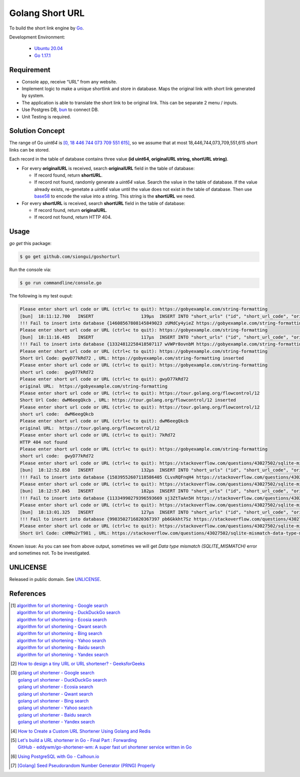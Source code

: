 ================
Golang Short URL
================

.. image:: https://img.shields.io/badge/Language-Go-blue.svg
   :target: https://golang.org/

.. image:: https://godoc.org/github.com/siongui/goshorturl?status.svg
   :target: https://godoc.org/github.com/siongui/goshorturl

.. image:: https://github.com/siongui/goshorturl/workflows/ci/badge.svg
    :target: https://github.com/siongui/goshorturl/blob/master/.github/workflows/ci.yml

.. image:: https://goreportcard.com/badge/github.com/siongui/goshorturl
   :target: https://goreportcard.com/report/github.com/siongui/goshorturl

.. image:: https://img.shields.io/badge/license-Unlicense-blue.svg
   :target: https://github.com/siongui/goshorturl/blob/master/UNLICENSE


To build the short link engine by Go_.

Development Environment:

  - `Ubuntu 20.04`_
  - `Go 1.17.1`_


Requirement
+++++++++++

- Console app, receive “URL” from any website.
- Implement logic to make a unique shortlink and store in database. Maps the
  original link with short link generated by system.
- The application is able to translate the short link to be original link. This
  can be separate 2 menu / inputs.
- Use Postgres DB, bun_ to connect DB.
- Unit Testing is required.


Solution Concept
++++++++++++++++

The range of Go *uint64* is `[0, 18 446 744 073 709 551 615]`_, so we assume
that at most 18,446,744,073,709,551,615 short links can be stored.

Each record in the table of database contains three value
**(id uint64, originalURL string, shortURL string)**.

- For every **originalURL** is received, search **originalURL** field in the
  table of database:

  * If record found, return **shortURL**.
  * If record not found, randomly generate a *uint64* value. Search the value
    in the table of database. If the value already exists, re-genetate a
    *uint64* value until the value does not exist in the table of database. Then
    use base58_ to encode the value into a string. This string is the
    **shortURL** we need.

- For every **shortURL** is received, search **shortURL** field in the table of
  database:

  * If record found, return **originalURL**.
  * If record not found, return HTTP 404.


Usage
+++++

*go get* this package:

.. code-block:: bash

  $ go get github.com/siongui/goshorturl

Run the console via:

.. code-block:: bash

  $ go run commandline/console.go

The following is my test ouput:

.. code-block:: txt

  Please enter short url code or URL (ctrl+c to quit): https://gobyexample.com/string-formatting
  [bun]  18:11:12.700   INSERT                  139µs  INSERT INTO "short_urls" ("id", "short_url_code", "original_url") VALUES (14608567808145849023, 'zUMdCy4yieZ', 'https://gobyexample.com/string-formatting') 	  *errors.errorString: Data type mismatch (SQLITE_MISMATCH) 
  !!! Fail to insert into database {14608567808145849023 zUMdCy4yieZ https://gobyexample.com/string-formatting} Data type mismatch (SQLITE_MISMATCH)
  Please enter short url code or URL (ctrl+c to quit): https://gobyexample.com/string-formatting
  [bun]  18:11:16.485   INSERT                  117µs  INSERT INTO "short_urls" ("id", "short_url_code", "original_url") VALUES (13324812258418507117, 'wVWPr8ovnbM', 'https://gobyexample.com/string-formatting') 	  *errors.errorString: Data type mismatch (SQLITE_MISMATCH) 
  !!! Fail to insert into database {13324812258418507117 wVWPr8ovnbM https://gobyexample.com/string-formatting} Data type mismatch (SQLITE_MISMATCH)
  Please enter short url code or URL (ctrl+c to quit): https://gobyexample.com/string-formatting
  Short Url Code: gwyD77kRd72 , URL: https://gobyexample.com/string-formatting inserted
  Please enter short url code or URL (ctrl+c to quit): https://gobyexample.com/string-formatting
  short url code:  gwyD77kRd72
  Please enter short url code or URL (ctrl+c to quit): gwyD77kRd72
  original URL:  https://gobyexample.com/string-formatting
  Please enter short url code or URL (ctrl+c to quit): https://tour.golang.org/flowcontrol/12
  Short Url Code: dwM6eegQkcb , URL: https://tour.golang.org/flowcontrol/12 inserted
  Please enter short url code or URL (ctrl+c to quit): https://tour.golang.org/flowcontrol/12
  short url code:  dwM6eegQkcb
  Please enter short url code or URL (ctrl+c to quit): dwM6eegQkcb
  original URL:  https://tour.golang.org/flowcontrol/12
  Please enter short url code or URL (ctrl+c to quit): 7kRd72
  HTTP 404 not found
  Please enter short url code or URL (ctrl+c to quit): https://gobyexample.com/string-formatting
  short url code:  gwyD77kRd72
  Please enter short url code or URL (ctrl+c to quit): https://stackoverflow.com/questions/43027502/sqlite-mismatch-data-type-mismatch
  [bun]  18:12:52.850   INSERT                  132µs  INSERT INTO "short_urls" ("id", "short_url_code", "original_url") VALUES (15839552607118586405, 'CLvxRQFnqH4', 'https://stackoverflow.com/questions/43027502/sqlite-mismatch-data-type-mismatch') 	  *errors.errorString: Data type mismatch (SQLITE_MISMATCH) 
  !!! Fail to insert into database {15839552607118586405 CLvxRQFnqH4 https://stackoverflow.com/questions/43027502/sqlite-mismatch-data-type-mismatch} Data type mismatch (SQLITE_MISMATCH)
  Please enter short url code or URL (ctrl+c to quit): https://stackoverflow.com/questions/43027502/sqlite-mismatch-data-type-mismatch
  [bun]  18:12:57.845   INSERT                  182µs  INSERT INTO "short_urls" ("id", "short_url_code", "original_url") VALUES (11334990279396593669, 'sj3ZtTaAn5H', 'https://stackoverflow.com/questions/43027502/sqlite-mismatch-data-type-mismatch') 	  *errors.errorString: Data type mismatch (SQLITE_MISMATCH) 
  !!! Fail to insert into database {11334990279396593669 sj3ZtTaAn5H https://stackoverflow.com/questions/43027502/sqlite-mismatch-data-type-mismatch} Data type mismatch (SQLITE_MISMATCH)
  Please enter short url code or URL (ctrl+c to quit): https://stackoverflow.com/questions/43027502/sqlite-mismatch-data-type-mismatch
  [bun]  18:13:01.325   INSERT                  127µs  INSERT INTO "short_urls" ("id", "short_url_code", "original_url") VALUES (9983502716820367397, 'pb6Gkkht7Sz', 'https://stackoverflow.com/questions/43027502/sqlite-mismatch-data-type-mismatch') 	  *errors.errorString: Data type mismatch (SQLITE_MISMATCH) 
  !!! Fail to insert into database {9983502716820367397 pb6Gkkht7Sz https://stackoverflow.com/questions/43027502/sqlite-mismatch-data-type-mismatch} Data type mismatch (SQLITE_MISMATCH)
  Please enter short url code or URL (ctrl+c to quit): https://stackoverflow.com/questions/43027502/sqlite-mismatch-data-type-mismatch
  Short Url Code: cXMMo2rT981 , URL: https://stackoverflow.com/questions/43027502/sqlite-mismatch-data-type-mismatch inserted

Known issue: As you can see from above output, sometimes we will get
`Data type mismatch (SQLITE_MISMATCH)` error and sometimes not. To be
investigated.


UNLICENSE
+++++++++

Released in public domain. See UNLICENSE_.


References
++++++++++

.. [1] | `algorithm for url shortening - Google search <https://www.google.com/search?q=algorithm+for+url+shortening>`_
       | `algorithm for url shortening - DuckDuckGo search <https://duckduckgo.com/?q=algorithm+for+url+shortening>`_
       | `algorithm for url shortening - Ecosia search <https://www.ecosia.org/search?q=algorithm+for+url+shortening>`_
       | `algorithm for url shortening - Qwant search <https://www.qwant.com/?q=algorithm+for+url+shortening>`_
       | `algorithm for url shortening - Bing search <https://www.bing.com/search?q=algorithm+for+url+shortening>`_
       | `algorithm for url shortening - Yahoo search <https://search.yahoo.com/search?p=algorithm+for+url+shortening>`_
       | `algorithm for url shortening - Baidu search <https://www.baidu.com/s?wd=algorithm+for+url+shortening>`_
       | `algorithm for url shortening - Yandex search <https://www.yandex.com/search/?text=algorithm+for+url+shortening>`_

.. [2] `How to design a tiny URL or URL shortener? - GeeksforGeeks <https://www.geeksforgeeks.org/how-to-design-a-tiny-url-or-url-shortener/>`_

.. [3] | `golang url shortener - Google search <https://www.google.com/search?q=golang+url+shortener>`_
       | `golang url shortener - DuckDuckGo search <https://duckduckgo.com/?q=golang+url+shortener>`_
       | `golang url shortener - Ecosia search <https://www.ecosia.org/search?q=golang+url+shortener>`_
       | `golang url shortener - Qwant search <https://www.qwant.com/?q=golang+url+shortener>`_
       | `golang url shortener - Bing search <https://www.bing.com/search?q=golang+url+shortener>`_
       | `golang url shortener - Yahoo search <https://search.yahoo.com/search?p=golang+url+shortener>`_
       | `golang url shortener - Baidu search <https://www.baidu.com/s?wd=golang+url+shortener>`_
       | `golang url shortener - Yandex search <https://www.yandex.com/search/?text=golang+url+shortener>`_

.. [4] `How to Create a Custom URL Shortener Using Golang and Redis <https://intersog.com/blog/how-to-write-a-custom-url-shortener-using-golang-and-redis/>`_
.. [5] | `Let's build a URL shortener in Go - Final Part : Forwarding <https://www.eddywm.com/lets-build-a-url-shortener-in-go-part-iv-forwarding/>`_
       | `GitHub - eddywm/go-shortener-wm: A  super fast url shortener service written in Go <https://github.com/eddywm/go-shortener-wm>`_
.. [6] `Using PostgreSQL with Go - Calhoun.io <https://www.calhoun.io/using-postgresql-with-go/>`_
.. [7] `[Golang] Seed Pseudorandom Number Generator (PRNG) Properly <https://siongui.github.io/2017/03/21/go-seed-pseudo-random-number-generator-properly/>`_


.. _Go: https://golang.org/
.. _Ubuntu 20.04: https://releases.ubuntu.com/20.04/
.. _Go 1.17.1: https://golang.org/dl/
.. _UNLICENSE: https://unlicense.org/
.. _bun: https://github.com/uptrace/bun
.. _[0, 18 446 744 073 709 551 615]: https://stackoverflow.com/a/6878625
.. _base58: https://github.com/itchyny/base58-go
